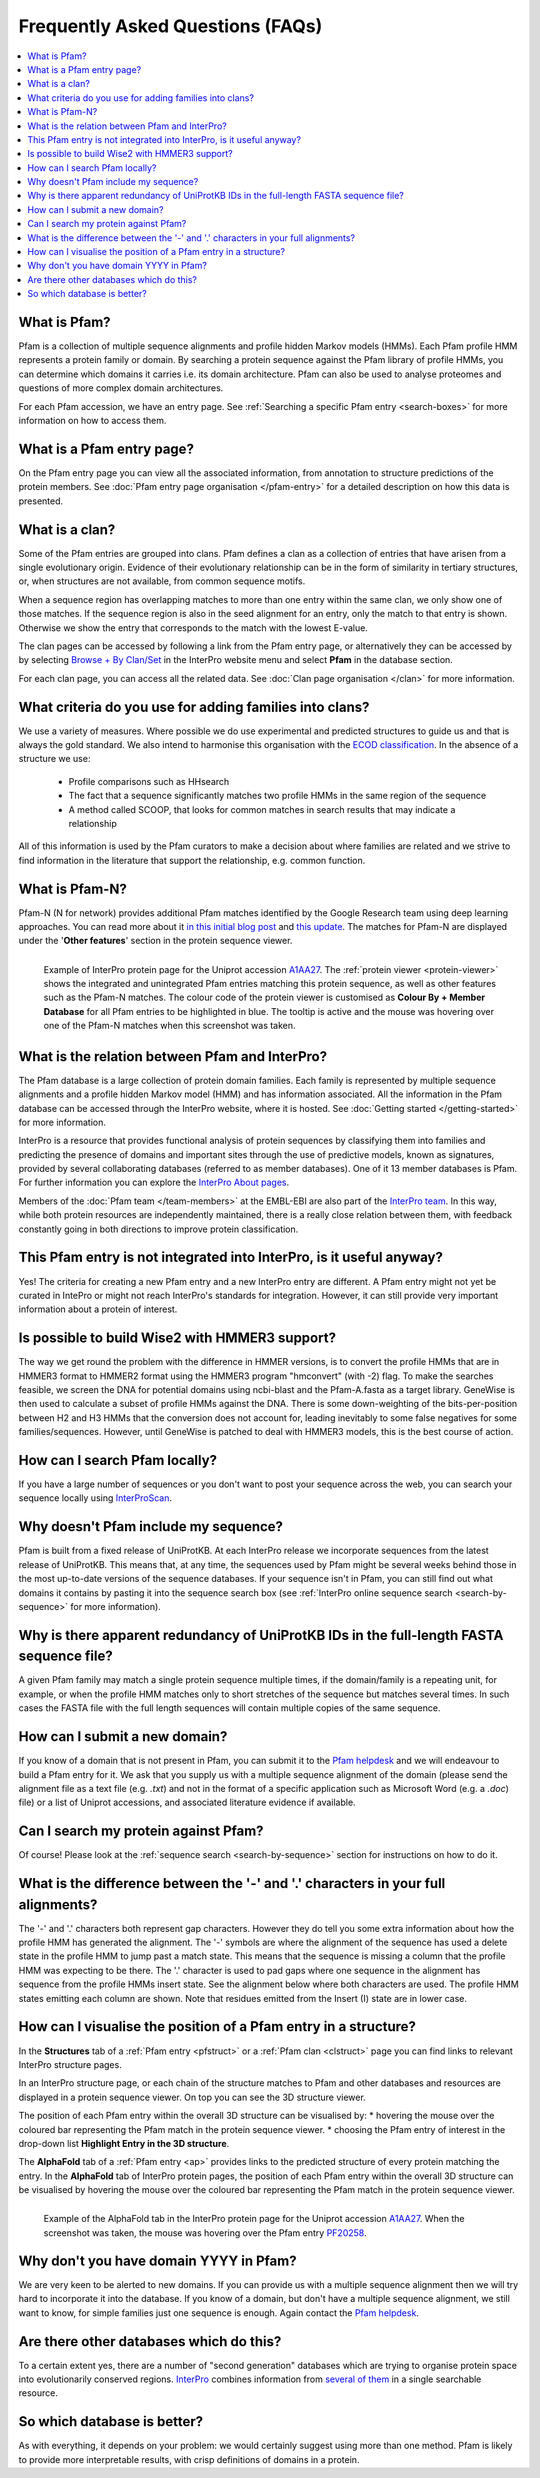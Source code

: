 *********************************
Frequently Asked Questions (FAQs)
*********************************

.. contents::
  :local:

.. _A1AA27: https://www.ebi.ac.uk/interpro/protein/UniProt/A1AA27/

What is Pfam?
=============

Pfam is a collection of multiple sequence alignments and profile hidden Markov models (HMMs). Each Pfam profile HMM represents a protein family or domain. 
By searching a protein sequence against the Pfam library of profile HMMs, you can determine which domains it carries i.e. its domain architecture. Pfam 
can also be used to analyse proteomes and questions of more complex domain architectures.

For each Pfam accession, we have an entry page. See :ref:`Searching a specific Pfam entry <search-boxes>` for more information on how to access them.

What is a Pfam entry page?
==========================

On the Pfam entry page you can view all the associated information, from annotation to structure predictions of the protein members. 
See :doc:`Pfam entry page organisation </pfam-entry>` for a detailed description on how this data is presented.

What is a clan?
===================

Some of the Pfam entries are grouped into clans. Pfam defines a clan as a collection of entries that have arisen from a single evolutionary origin. 
Evidence of their evolutionary relationship can be in the form of similarity in tertiary structures, or, when structures are not available, from common 
sequence motifs.

When a sequence region has overlapping matches to more than one entry within the same clan, we only show one of those matches. If the sequence region is 
also in the seed alignment for an entry, only the match to that entry is shown. Otherwise we show the entry that corresponds to the match with the lowest 
E-value.

The clan pages can be accessed by following a link from the Pfam entry page, or alternatively they can be accessed by by selecting 
`Browse + By Clan/Set <https://www.ebi.ac.uk/interpro/set/all/entry/pfam/#table>`_ in the InterPro website menu and select **Pfam** in the database section.

For each clan page, you can access all the related data. See :doc:`Clan page organisation </clan>` for more information. 

What criteria do you use for adding families into clans?
=========================================================

We use a variety of measures. Where possible we do use experimental and predicted structures to guide us and that is always the gold standard. 
We also intend to harmonise this organisation with the `ECOD classification <http://prodata.swmed.edu/ecod/>`_.
In the absence of a structure we use:

  * Profile comparisons such as HHsearch
  * The fact that a sequence significantly matches two profile HMMs in the same region of the sequence
  * A method called SCOOP, that looks for common matches in search results that may indicate a relationship

All of this information is used by the Pfam curators to make a decision about where families are related and we strive to find information in 
the literature that support the relationship, e.g. common function.

What is Pfam-N?
===============
Pfam-N (N for network) provides additional Pfam matches identified by the Google Research team using deep learning approaches. You can read more about 
it `in this initial blog post <https://xfam.wordpress.com/tag/pfam-n/>`_ and `this update <https://xfam.wordpress.com/2022/10/20/a-new-version-of-pfam-n-is-available/>`_. 
The matches for Pfam-N are displayed under the '**Other features**' section in the protein sequence viewer.

.. figure:: images/exampleprotviewer.png
  :alt: Example of InterPro protein page showing the protein viewer 
  :width: 700
  :align: left

  Example of InterPro protein page for the Uniprot accession A1AA27_. The :ref:`protein viewer <protein-viewer>` shows the integrated and unintegrated 
  Pfam entries matching this protein sequence, as well as other features such as the Pfam-N matches. The colour code of the protein viewer is customised as 
  **Colour By + Member Database** for all Pfam entries to be highlighted in blue. The tooltip is active and the mouse was hovering over one of the Pfam-N 
  matches when this screenshot was taken.

What is the relation between Pfam and InterPro?
===============================================

The Pfam database is a large collection of protein domain families. Each family is represented by multiple sequence alignments and a profile hidden 
Markov model (HMM) and has information associated. All the information in the Pfam database can be accessed through the InterPro website, where it is 
hosted. See :doc:`Getting started </getting-started>` for more information.

InterPro is a resource that provides functional analysis of protein sequences by classifying them into families and predicting the presence of 
domains and important sites through the use of predictive models, known as signatures, provided by several collaborating databases (referred to 
as member databases). One of it 13 member databases is Pfam. For further information you can explore the 
`InterPro About pages <https://www.ebi.ac.uk/interpro/about/interpro/>`_.

Members of the :doc:`Pfam team </team-members>` at the EMBL-EBI are also part of the `InterPro team <https://www.ebi.ac.uk/interpro/about/team/>`_. In this way, 
while both protein resources are independently maintained, there is a really close relation between them, with feedback constantly going in both directions to 
improve protein classification.

This Pfam entry is not integrated into InterPro, is it useful anyway?
=====================================================================

Yes! The criteria for creating a new Pfam entry and a new InterPro entry are different. A Pfam entry might not yet be curated in IntePro or might not 
reach InterPro's standards for integration. However, it can still provide very important information about a protein of interest.

Is possible to build Wise2 with HMMER3 support?
===============================================

The way we get round the problem with the difference in HMMER versions, is to convert the profile HMMs that are in HMMER3 format to HMMER2 format using 
the HMMER3 program "hmconvert" (with -2) flag. To make the searches feasible, we screen the DNA for potential domains using ncbi-blast and the 
Pfam-A.fasta as a target library. GeneWise is then used to calculate a subset of profile HMMs against the DNA. There is some down-weighting of the 
bits-per-position between H2 and H3 HMMs that the conversion does not account for, leading inevitably to some false negatives for some families/sequences. 
However, until GeneWise is patched to deal with HMMER3 models, this is the best course of action.

How can I search Pfam locally?
==============================

If you have a large number of sequences or you don't want to post your sequence across the web, you can search your sequence locally using 
`InterProScan <https://interproscan-docs.readthedocs.io/en/latest/Introduction.html#to-install-and-run-interproscan>`_.

Why doesn't Pfam include my sequence?
=====================================

Pfam is built from a fixed release of UniProtKB. At each InterPro release we incorporate sequences from the latest release of UniProtKB. This means that, 
at any time, the sequences used by Pfam might be several weeks behind those in the most up-to-date versions of the sequence databases. If your sequence 
isn't in Pfam, you can still find out what domains it contains by pasting it into the sequence search box (see :ref:`InterPro online sequence search <search-by-sequence>` 
for more information).

Why is there apparent redundancy of UniProtKB IDs in the full-length FASTA sequence file?
=========================================================================================

A given Pfam family may match a single protein sequence multiple times, if the domain/family is a repeating unit, for example, or when the profile HMM 
matches only to short stretches of the sequence but matches several times. In such cases the FASTA file with the full length sequences will contain 
multiple copies of the same sequence.

How can I submit a new domain?
==============================

If you know of a domain that is not present in Pfam, you can submit it to the `Pfam helpdesk <https://www.ebi.ac.uk/about/contact/support/pfam>`_ and we will 
endeavour to build a Pfam entry for it. We ask that you supply us with a multiple sequence alignment of the domain (please send the alignment file as 
a text file (e.g. *.txt*) and not in the format of a specific application such as Microsoft Word (e.g. a *.doc*) file) or a list of Uniprot accessions, 
and associated literature evidence if available.

Can I search my protein against Pfam?
=====================================

Of course! Please look at the :ref:`sequence search <search-by-sequence>` section for instructions on how to do it.

What is the difference between the '-' and '.' characters in your full alignments?
==================================================================================

The '-' and '.' characters both represent gap characters. However they do tell you some extra information about how the profile HMM has generated the alignment. 
The '-' symbols are where the alignment of the sequence has used a delete state in the profile HMM to jump past a match state. This means that the sequence is 
missing a column that the profile HMM was expecting to be there. The '.' character is used to pad gaps where one sequence in the alignment has sequence from 
the profile HMMs insert state. See the alignment below where both characters are used. The profile HMM states emitting each column are shown. Note that residues 
emitted from the Insert (I) state are in lower case.

.. figure:: images/alignment.png
      :align: center

How can I visualise the position of a Pfam entry in a structure?
================================================================

In the **Structures** tab of a :ref:`Pfam entry <pfstruct>` or a :ref:`Pfam clan <clstruct>` page you can find links to relevant InterPro structure 
pages. 

In an InterPro structure page, or each chain of the structure matches to Pfam and other databases and resources are displayed in a 
protein sequence viewer. On top you can see the 3D structure viewer. 

The position of each Pfam entry within the overall 3D structure can be visualised by:
* hovering the mouse over the coloured bar representing the Pfam match in the protein sequence viewer. 
* choosing the Pfam entry of interest in the drop-down list **Highlight Entry in the 3D structure**.

The **AlphaFold** tab of a :ref:`Pfam entry <ap>` provides links to the predicted structure of every protein matching the entry. 
In the **AlphaFold** tab of InterPro protein pages, the position of each Pfam entry within the overall 3D structure can be visualised by hovering the 
mouse over the coloured bar representing the Pfam match in the protein sequence viewer. 

.. figure:: images/apstructviewer.png
  :alt: Example of the AlphaFold tab of an InterPro protein page showing the structure viewer 
  :width: 700
  :align: left

  Example of the AlphaFold tab in the InterPro protein page for the Uniprot accession A1AA27_. When the screenshot was taken, the mouse was hovering over 
  the Pfam entry `PF20258 <https://www.ebi.ac.uk/interpro/entry/pfam/PF20258/>`_.


Why don't you have domain YYYY in Pfam?
=======================================

We are very keen to be alerted to new domains. If you can provide us with a multiple sequence alignment then we will try hard to incorporate it into the 
database. If you know of a domain, but don't have a multiple sequence alignment, we still want to know, for simple families just one sequence is enough. 
Again contact the `Pfam helpdesk <https://www.ebi.ac.uk/about/contact/support/pfam>`_.

Are there other databases which do this?
========================================

To a certain extent yes, there are a number of "second generation" databases which are trying to organise protein space into evolutionarily conserved 
regions. `InterPro <http://www.ebi.ac.uk/interpro>`_ combines information from `several of them <https://www.ebi.ac.uk/interpro/about/consortium/>`_ in a single 
searchable resource.

So which database is better?
============================

As with everything, it depends on your problem: we would certainly suggest using more than one method. Pfam is likely to provide more interpretable results, with 
crisp definitions of domains in a protein. 
